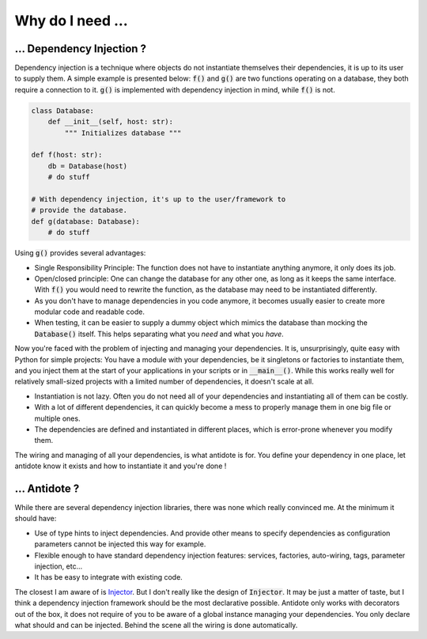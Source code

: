 Why do I need ...
=================

... Dependency Injection ?
--------------------------

Dependency injection is a technique where objects do not instantiate themselves
their dependencies, it is up to its user to supply them. A simple example
is presented below: :code:`f()` and :code:`g()` are two functions operating on
a database, they both require a connection to it. :code:`g()` is implemented
with dependency injection in mind, while :code:`f()` is not.

.. code-block:: python

    class Database:
        def __init__(self, host: str):
            """ Initializes database """

    def f(host: str):
        db = Database(host)
        # do stuff

    # With dependency injection, it's up to the user/framework to
    # provide the database.
    def g(database: Database):
        # do stuff


Using :code:`g()` provides several advantages:

- Single Responsibility Principle: The function does not have to instantiate
  anything anymore, it only does its job.
- Open/closed principle: One can change the database for any other one, as long
  as it keeps the same interface. With :code:`f()` you would need to rewrite
  the function, as the database may need to be instantiated differently.
- As you don't have to manage dependencies in you code anymore, it becomes
  usually easier to create more modular code and readable code.
- When testing, it can be easier to supply a dummy object which mimics the
  database than mocking the :code:`Database()` itself. This helps separating
  what you *need* and what you *have*.

Now you're faced with the problem of injecting and managing your dependencies.
It is, unsurprisingly, quite easy with Python for simple projects: You have
a module with your dependencies, be it singletons or factories to instantiate
them, and you inject them at the start of your applications in your scripts or
in :code:`__main__()`. While this works really well for relatively small-sized
projects with a limited number of dependencies, it doesn't scale at all.

- Instantiation is not lazy. Often you do not need all of your dependencies and
  instantiating all of them can be costly.
- With a lot of different dependencies, it can quickly become a mess to
  properly manage them in one big file or multiple ones.
- The dependencies are defined and instantiated in different places, which is
  error-prone whenever you modify them.

The wiring and managing of all your dependencies, is what antidote is for. You
define your dependency in one place, let antidote know it exists and how to
instantiate it and you're done !


... Antidote ?
--------------

While there are several dependency injection libraries, there was none which
really convinced me. At the minimum it should have:

- Use of type hints to inject dependencies. And provide other means to specify
  dependencies as configuration parameters cannot be injected this way for
  example.
- Flexible enough to have standard dependency injection features: services,
  factories, auto-wiring, tags, parameter injection, etc...
- It has be easy to integrate with existing code.

The closest I am aware of is `Injector <https://github.com/alecthomas/injector>`_.
But I don't really like the design of :code:`Injector`. It may be just a matter of
taste, but I think a dependency injection framework should be the most declarative
possible. Antidote only works with decorators out of the box, it does not require
of you to be aware of a global instance managing your dependencies. You only
declare what should and can be injected. Behind the scene all the wiring is done
automatically.
